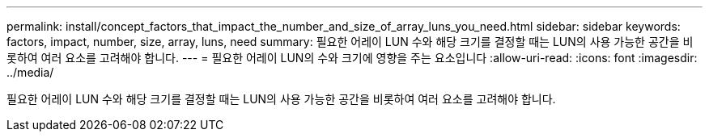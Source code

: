 ---
permalink: install/concept_factors_that_impact_the_number_and_size_of_array_luns_you_need.html 
sidebar: sidebar 
keywords: factors, impact, number, size, array, luns, need 
summary: 필요한 어레이 LUN 수와 해당 크기를 결정할 때는 LUN의 사용 가능한 공간을 비롯하여 여러 요소를 고려해야 합니다. 
---
= 필요한 어레이 LUN의 수와 크기에 영향을 주는 요소입니다
:allow-uri-read: 
:icons: font
:imagesdir: ../media/


[role="lead"]
필요한 어레이 LUN 수와 해당 크기를 결정할 때는 LUN의 사용 가능한 공간을 비롯하여 여러 요소를 고려해야 합니다.
